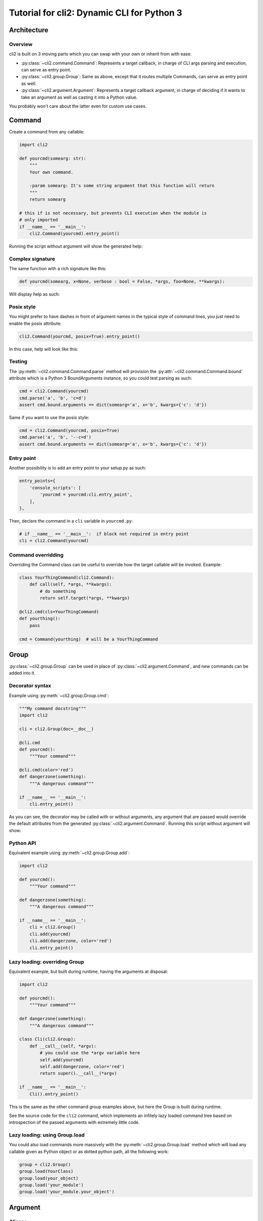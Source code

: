 Tutorial for cli2: Dynamic CLI for Python 3
~~~~~~~~~~~~~~~~~~~~~~~~~~~~~~~~~~~~~~~~~~~

Architecture
============

Overview
--------

cli2 is built on 3 moving parts which you can swap with your own or inherit
from with ease:

- :py:class:`~cli2.command.Command`: Represents a target callback, in charge
  of CLI args parsing and execution, can serve as entry point.
- :py:class:`~cli2.group.Group`: Same as above, except that it routes multiple
  Commands, can serve as entry point as well.
- :py:class:`~cli2.argument.Argument`: Represents a target callback argument,
  in charge of deciding if it wants to take an argument as well as casting it
  into a Python value.

You probably won't care about the latter even for custom use cases.

Command
=======

Create a command from any callable:

.. code-block:: python

    import cli2

    def yourcmd(somearg: str):
        """
        Your own command.

        :param somearg: It's some string argument that this function will return
        """
        return somearg

    # this if is not necessary, but prevents CLI execution when the module is
    # only imported
    if __name__ == '__main__':
        cli2.Command(yourcmd).entry_point()

Running the script without argument will show the generated help:

.. image:: example.png

Complex signature
-----------------

The same function with a rich signature like this:

.. code-block:: python

    def yourcmd(somearg, x=None, verbose : bool = False, *args, foo=None, **kwargs):

Will display help as such:

.. image:: example2.png

Posix style
-----------

You might prefer to have dashes in front of argument names in the typical style
of command lines, you just need to enable the posix attribute:

.. code-block:: python

    cli2.Command(yourcmd, posix=True).entry_point()

In this case, help will look like this:

.. image:: example2posix.png

Testing
-------

The :py:meth:`~cli2.command.Command.parse` method will provision the
:py:attr:`~cli2.command.Command.bound` attribute which is a Python 3
BoundArguments instance, so you could test parsing as such:

.. code-block:: python

    cmd = cli2.Command(yourcmd)
    cmd.parse('a', 'b', 'c=d')
    assert cmd.bound.arguments == dict(somearg='a', x='b', kwargs={'c': 'd'})

Same if you want to use the posix style:

.. code-block:: python

    cmd = cli2.Command(yourcmd, posix=True)
    cmd.parse('a', 'b', '--c=d')
    assert cmd.bound.arguments == dict(somearg='a', x='b', kwargs={'c': 'd'})


Entry point
-----------

Another possibility is to add an entry point to your setup.py as such:

.. code-block:: python

    entry_points={
        'console_scripts': [
            'yourcmd = yourcmd:cli.entry_point',
        ],
    },

Then, declare the command in a ``cli`` variable in ``yourcmd.py``:

.. code-block:: python

    # if __name__ == '__main__':  if block not required in entry point
    cli = cli2.Command(yourcmd)

Command overridding
-------------------

Overriding the Command class can be useful to override how the target callable
will be invoked. Example:

.. code-block:: python

    class YourThingCommand(cli2.Command):
        def call(self, *args, **kwargs):
            # do something
            return self.target(*args, **kwargs)

    @cli2.cmd(cls=YourThingCommand)
    def yourthing():
        pass

    cmd = Command(yourthing)  # will be a YourThingCommand

Group
=====

:py:class:`~cli2.group.Group` can be used in place of
:py:class:`~cli2.argument.Command`, and new commands can be added into it.

Decorator syntax
----------------

Example using :py:meth:`~cli2.group.Group.cmd`:

.. code-block:: python

    """My command docstring"""
    import cli2

    cli = cli2.Group(doc=__doc__)

    @cli.cmd
    def yourcmd():
        """Your command"""

    @cli.cmd(color='red')
    def dangerzone(something):
        """A dangerous command"""

    if __name__ == '__main__':
        cli.entry_point()

As you can see, the decorator may be called with or without arguments, any
argument that are passed would override the default attributes from the
generated :py:class:`~cli2.argument.Command`. Running this script without
argument will show:

.. image:: example3.png

Python API
----------

Equivalent example using :py:meth:`~cli2.group.Group.add`:

.. code-block:: python

    import cli2

    def yourcmd():
        """Your command"""

    def dangerzone(something):
        """A dangerous command"""

    if __name__ == '__main__':
        cli = cli2.Group()
        cli.add(yourcmd)
        cli.add(dangerzone, color='red')
        cli.entry_point()

Lazy loading: overriding Group
------------------------------

Equivalent example, but built during runtime, having the arguments at disposal:

.. code-block:: python

    import cli2

    def yourcmd():
        """Your command"""

    def dangerzone(something):
        """A dangerous command"""

    class Cli(cli2.Group):
        def __call__(self, *argv):
            # you could use the *argv variable here
            self.add(yourcmd)
            self.add(dangerzone, color='red')
            return super().__call__(*argv)

    if __name__ == '__main__':
        Cli().entry_point()

This is the same as the other command group examples above, but here the Group
is built during runtime.

See the source code for the ``cli2`` command, which implements an infitely lazy
loaded command tree based on introspection of the passed arguments with
extremely little code.

Lazy loading: using Group.load
------------------------------

You could also load commands more massively with the
:py:meth:`~cli2.group.Group.load` method which will load any callable given as
Python object or as dotted python path, all the following work:

.. code-block:: python

    group = cli2.Group()
    group.load(YourClass)
    group.load(your_object)
    group.load('your_module')
    group.load('your_module.your_object')

Argument
========

Aliases
-------

By default, named arguments are given aliases (CLI argument names) generated
from their Python argument names. For example:

.. code-block:: python

    def yourcmd(foo=True):
        print(foo)
    cmd = cli2.Command(yourcmd)
    cmd.help()

Will render help as such:

.. image:: example_alias.png

Posix
-----

If posix mode is enabled, then a couple of dashes will prefix the Python
argument name, and another one-letter-long alias with a single dash will be
generated.

.. image:: example_alias_posix.png

Overrides
---------

You may overrides :py:class:`~cli2.argument.Argument` attributes for a callable
argument with the :py:func:`~cli2.decorators.arg` decorator:

.. code-block:: python

    @cli2.arg('foo', alias='bar')
    def yourcmd(foo):
        pass

This also takes a list of aliases:

.. code-block:: python

    @cli2.arg('foo', alias=['foo', 'f', 'foooo'])
    def yourcmd(foo):
        pass

This decorator basically sets ``yourcmd.cli2_foo`` to a dict with the alias
key.

Integers
--------

Type hinting is well supported, the following example enforces conversion of an
integer argument:

.. code-block:: python

    def yourcmd(i : int):
        pass

    cmd = cli2.Command(yourcmd)
    cmd.parse('1')
    assert cmd.bound.arguments == dict(i=1)

Boolean
-------

Declare a boolean type hint for an argument as such:

.. code-block:: python

    def yourcmd(yourbool : bool):

You won't have to specify the value of a boolean argument, but if you want to
then:

- for ``False``: no, 0, false
- for ``True``: yes, 1, true, anything else

Values don't need to be specified, which means that you don't have to type
``yourbool=true``, just ``yourbool`` or ``--yourbool`` in POSIX mode will set
it to True.

Since the mere presence of argument aliases suffice to bind a parameter to
True, an equivalent is also possible to bind it to False:
:py:attr:`~cli2.argument.Argument.negate`. It is by default generated by
prefixing ``no-`` to the argument name, as such, passing ``no-yourbool`` on the
command line will bind ``yourbool`` to ``False``, or in posix mode by passing
``--no-yourbool``. Note that a single-dash two-letter negate is also generated
in posix mode, so ``-ny`` would also work to bind ``yourbool`` to ``False``.

False
-----

While the negates are set by default on boolean arguments, you may also set it
on non-boolean arguments, just like you could override it like you would
override aliases:

.. code-block:: python

    @cli2.arg('yourbool', negate='--no-bool')
    def yourcmd(yourbool):

List and Dicts
--------------

Arguments annotated as list or dict will have CLI values automatically casted
to Python using JSON.

.. code-block:: python

    def yourcmd(foo: list):
        print(foo)

But be careful with spaces on your
command line: one sysarg goes to one argument::

    yourcmd ["a","b"]   # works
    yourcmd ["a", "b"]  # does not because of the space

However, space is supported as long as in the same sysarg:

.. code-block:: python

    subprocess.check_call(['yourcmd', '["a", "b"]')

Typable lists and dicts
-----------------------

So, the above will work great when called by another program, but not really
nice to type. So, another syntax for the purpose of typing is available and
works as follow.

Arguments with the list type annotation are automatically parsed as JSON, if
that fails it will try to split by commas which is easier to type than JSON for
lists of strings::

    yourcmd a,b  # calls yourcmd(["a", "b"])

Keep in mind that JSON is tried first for list arguments, so a list of ints is
also easy::

    yourcmd [1,2]  # calls yourcmd([1, 2])

A simple syntax is also supported for dicts by default::

    yourcmd a:b,c:d  # calls yourcmd({"a": "b", "c": "d"})

The disadvantage is that JSON decode exceptions are swallowed, but by design
cli2 is supposed to make Python types more accessible on the CLI, rather than
being a JSON validation tool. Generated JSON args should always work though.

Custom type casting
-------------------

You may also hack how arguments are casted into python values at a per argument
level, using decorator syntax or the lower level Python API.

For example, you can override the :py:meth:`~cli2.argument.Argument.cast()`
method for a given argument as such:

.. code-block:: python


    @cli2.args('ages', cast=lambda v: [int(i) for i in v.split(',')])
    def yourcmd(ages):
        return ages

    cmd = Command(yourcmd)
    cmd(['1,2']) == [1, 2]  # same as CLI: yourcmd 1,2

You can also easily write an automated test:

.. code-block:: python

    cmd = cli2.Command(yourcmd)
    cmd.parse('1,2')
    assert cmd.bound.arguments == dict(ages=[1, 2])

Argument overriding
-------------------

Overriding an Argument class can be useful if you want to heavily customize an
argument, here's an example with the age argument again:

.. code-block:: python

    class AgesArgument(cli2.Argument):
        def cast(self, value):
            # logic to convert the ages argument from the command line to
            # python goes in this method
            return [int(i) for i in value.split(',')]

    @cli2.arg('ages', cls=AgesArgument)
    def yourcmd(ages):
        return ages

    assert yourcmd('1,2') == [1, 2]

Edge cases
==========

Simple and common use cases were favored over rarer use cases by design. Know
the couple of gotchas and you'll be fine.

Args containing ``=`` when ``**kwargs`` is present
--------------------------------------------------

Simple use cases are favored over rarer ones when a callable has varkwargs.

When a callable has ``**kwargs`` as such:

.. code-block:: python

    def foo(x, **kwargs):
        pass

Then, arguments that look like kwargs will be attracted to the kwargs
argument, so if you want to call ``foo("a=b")`` then you need to call as such::

    foo x=a=b

Because the following will call ``foo(a='b')``, and fail because of missing
``x``, which is more often than not what you want on the command line::

    foo a=b

Now, even more of an edgy case when ``*args, **kwargs`` are used:

.. code-block:: python

    def foo(*args, **kwargs):
        return (args, kwargs)

Call ``foo("a", b="x")`` on the CLI as such::

    foo a b=x

**BUT**, to call ``foo("a", "b=x")`` on the CLI you will need to use an
asterisk with a JSON list as such::

    foo '*["a","b=x"]'

Admittedly, the second use case should be pretty rare compared to the first
one, so that's why the first one is favored.


For the sake of consistency, varkwarg can also be specified with a double
asterisk and a JSON dict as such::

    # call foo("a", b="x")
    foo a **{"b":"x"}

Calling with ``a="b=x"`` in ``(a=None, b=None)``
------------------------------------------------

The main weakness is that it's difficult to tell the difference between a
keyword argument, and a keyword argument passed positionnaly which value starts
with the name of another keyword argument. Example:

.. code-block:: python

    def foo(a=None, b=None):
        return (a, b)

Call ``foo(b='x')`` on the CLI like this::

    foo b=x

**BUT**, to call ``foo(a="b=x")`` on the CLI, you need to name the argument::

    foo a=b=x

Admitadly, that's a silly edge case. Protect yourself from it by always naming
keyword arguments ...

... Because the parser considers token that start with a keyword of a keyword
argument prioritary to positional arguments once the positional arguments have
all been bound.
